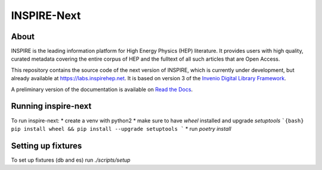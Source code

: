..
    This file is part of INSPIRE.
    Copyright (C) 2014-2017 CERN.

    INSPIRE is free software: you can redistribute it and/or modify
    it under the terms of the GNU General Public License as published by
    the Free Software Foundation, either version 3 of the License, or
    (at your option) any later version.

    INSPIRE is distributed in the hope that it will be useful,
    but WITHOUT ANY WARRANTY; without even the implied warranty of
    MERCHANTABILITY or FITNESS FOR A PARTICULAR PURPOSE. See the
    GNU General Public License for more details.

    You should have received a copy of the GNU General Public License
    along with INSPIRE. If not, see <http://www.gnu.org/licenses/>.

    In applying this license, CERN does not waive the privileges and immunities
    granted to it by virtue of its status as an Intergovernmental Organization
    or submit itself to any jurisdiction.


==============
 INSPIRE-Next
==============

.. image:: https://travis-ci.org/inspirehep/inspire-next.svg?branch=master
    :target: https://travis-ci.org/inspirehep/inspire-next

.. image:: https://coveralls.io/repos/github/inspirehep/inspire-next/badge.svg?branch=master
    :target: https://coveralls.io/github/inspirehep/inspire-next?branch=master


About
=====

INSPIRE is the leading information platform for High Energy Physics (HEP) literature.
It provides users with high quality, curated metadata covering the entire corpus of
HEP and the fulltext of all such articles that are Open Access.

This repository contains the source code of the next version of INSPIRE, which is
currently under development, but already available at `<https://labs.inspirehep.net>`_.
It is based on version 3 of the `Invenio Digital Library Framework`_.

A preliminary version of the documentation is available on `Read the Docs`_.


.. _`Invenio Digital Library Framework`: http://inveniosoftware.org/
.. _`Read the Docs`: https://inspirehep.readthedocs.io/en/latest/


Running inspire-next
=====
To run inspire-next:
* create a venv with python2
* make sure to have `wheel` installed and upgrade `setuptools`
```{bash}
pip install wheel && pip install --upgrade setuptools
```
* run `poetry install`

Setting up fixtures
=====
To set up fixtures (db and es) run `./scripts/setup`

